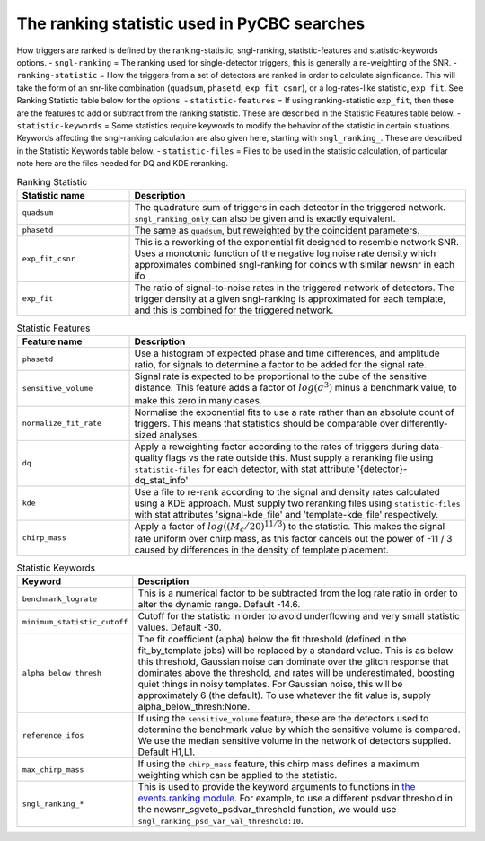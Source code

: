 ####################################################################################
The ranking statistic used in PyCBC searches
####################################################################################

How triggers are ranked is defined by the ranking-statistic, sngl-ranking, statistic-features and statistic-keywords options.
- ``sngl-ranking`` = The ranking used for single-detector triggers, this is generally a re-weighting of the SNR.
- ``ranking-statistic`` = How the triggers from a set of detectors are ranked in order to calculate significance. This will take the form of an snr-like combination (``quadsum``, ``phasetd``, ``exp_fit_csnr``), or a log-rates-like statistic, ``exp_fit``. See Ranking Statistic table below for the options.
- ``statistic-features`` = If using ranking-statistic ``exp_fit``, then these are the features to add or subtract from the ranking statistic. These are described in the Statistic Features table below.
- ``statistic-keywords`` = Some statistics require keywords to modify the behavior of the statistic in certain situations. Keywords affecting the sngl-ranking calculation are also given here, starting with ``sngl_ranking_``. These are described in the Statistic Keywords table below.
- ``statistic-files`` = Files to be used in the statistic calculation, of particular note here are the files needed for DQ and KDE reranking.

.. list-table:: Ranking Statistic
   :widths: 25 75
   :header-rows: 1

   * - Statistic name
     - Description
   * - ``quadsum``
     - The quadrature sum of triggers in each detector in the triggered network. ``sngl_ranking_only`` can also be given and is exactly equivalent.
   * - ``phasetd``
     - The same as ``quadsum``, but reweighted by the coincident parameters.
   * - ``exp_fit_csnr``
     - This is a reworking of the exponential fit designed to resemble network SNR. Uses a monotonic function of the negative log noise rate density which approximates combined sngl-ranking for coincs with similar newsnr in each ifo
   * - ``exp_fit``
     - The ratio of signal-to-noise rates in the triggered network of detectors. The trigger density at a given sngl-ranking is approximated for each template, and this is combined for the triggered network.

.. list-table:: Statistic Features
   :widths: 25 75
   :header-rows: 1

   * - Feature name
     - Description
   * - ``phasetd``
     - Use a histogram of expected phase and time differences, and amplitude ratio, for signals to determine a factor to be added for the signal rate.
   * - ``sensitive_volume``
     - Signal rate is expected to be proportional to the cube of the sensitive distance. This feature adds a factor of :math:`log(\sigma^3)` minus a benchmark value, to make this zero in many cases.
   * - ``normalize_fit_rate``
     - Normalise the exponential fits to use a rate rather than an absolute count of triggers. This means that statistics should be comparable over differently-sized analyses.
   * - ``dq``
     - Apply a reweighting factor according to the rates of triggers during data-quality flags vs the rate outside this. Must supply a reranking file using ``statistic-files`` for each detector, with stat attribute '{detector}-dq_stat_info'
   * - ``kde``
     - Use a file to re-rank according to the signal and density rates calculated using a KDE approach. Must supply two reranking files using ``statistic-files`` with stat attributes 'signal-kde_file' and 'template-kde_file' respectively.
   * - ``chirp_mass``
     - Apply a factor of :math:`log((M_c / 20) ^{11 / 3})` to the statistic. This makes the signal rate uniform over chirp mass, as this factor cancels out the power of -11 / 3 caused by differences in the density of template placement.

.. list-table:: Statistic Keywords
   :widths: 25 75
   :header-rows: 1

   * - Keyword
     - Description
   * - ``benchmark_lograte``
     - This is a numerical factor to be subtracted from the log rate ratio in order to alter the dynamic range. Default -14.6.
   * - ``minimum_statistic_cutoff``
     - Cutoff for the statistic in order to avoid underflowing and very small statistic values. Default -30.
   * - ``alpha_below_thresh``
     - The fit coefficient (alpha) below the fit threshold (defined in the fit_by_template jobs) will be replaced by a standard value. This is as below this threshold, Gaussian noise can dominate over the glitch response that dominates above the threshold, and rates will be underestimated, boosting quiet things in noisy templates. For Gaussian noise, this will be approximately 6 (the default). To use whatever the fit value is, supply alpha_below_thresh:None.
   * - ``reference_ifos``
     - If using the ``sensitive_volume`` feature, these are the detectors used to determine the benchmark value by which the sensitive volume is compared. We use the median sensitive volume in the network of detectors supplied. Default H1,L1.
   * - ``max_chirp_mass``
     - If using the ``chirp_mass`` feature, this chirp mass defines a maximum weighting which can be applied to the statistic.
   * - ``sngl_ranking_*``
     - This is used to provide the keyword arguments to functions in `the events.ranking module <https://pycbc.org/pycbc/latest/html/_modules/pycbc/events/ranking.html>`_. For example, to use a different psdvar threshold in the newsnr_sgveto_psdvar_threshold function, we would use ``sngl_ranking_psd_var_val_threshold:10``.